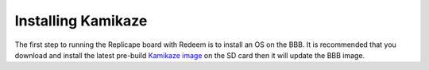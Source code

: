 Installing Kamikaze
===================

The first step to running the Replicape board with Redeem is to install
an OS on the BBB. It is recommended that you download and install the
latest pre-build `Kamikaze image <Kamikaze#Download_Kamikaze>`__ on the
SD card then it will update the BBB image.
